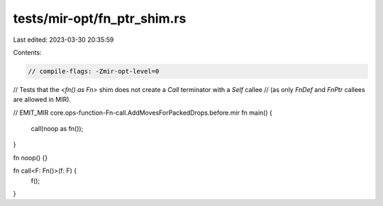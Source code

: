 tests/mir-opt/fn_ptr_shim.rs
============================

Last edited: 2023-03-30 20:35:59

Contents:

.. code-block:: rs

    // compile-flags: -Zmir-opt-level=0

// Tests that the `<fn() as Fn>` shim does not create a `Call` terminator with a `Self` callee
// (as only `FnDef` and `FnPtr` callees are allowed in MIR).

// EMIT_MIR core.ops-function-Fn-call.AddMovesForPackedDrops.before.mir
fn main() {
    call(noop as fn());
}

fn noop() {}

fn call<F: Fn()>(f: F) {
    f();
}


